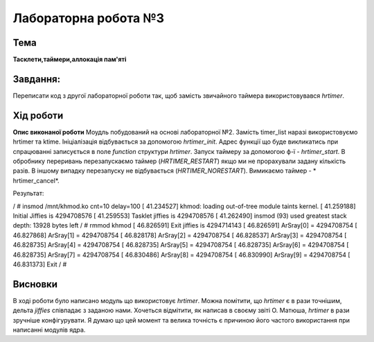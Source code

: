 =============================================
Лабораторна робота №3
=============================================

Тема
------

**Тасклети,таймери,аллокація пам'яті**

Завдання:
-------
Переписати код з другої лабораторної роботи так, щоб замість звичайного таймера використовувався *hrtimer*.

Хід роботи
-------

**Опис виконаної роботи** 
Моудль побудований на основі лабораторної №2. Замість timer_list наразі використовуємо hrtimer та ktime.
Ініціалізація відбувається за допомогою *hrtimer_init*. Адрес функції що буде викликатись при спрацюванні записується в поле
*function* структури *hrtimer*. Запуск таймеру за допомогою ф-ї - *hrtimer_start*. В обробнику переривань перезапускаємо таймер (*HRTIMER_RESTART*)
якщо ми не прорахували задану кількість разів. В іншому випадку перезапуску не відбувається (*HRTIMER_NORESTART*). Вимикаємо таймер - *	hrtimer_cancel*.

Результат:

.. code-block:: bash

/ # insmod /mnt/khmod.ko cnt=10 delay=100
[   41.234527] khmod: loading out-of-tree module taints kernel.
[   41.259188] Initial Jiffies is 4294708576
[   41.259553] Tasklet jiffies is 4294708576
[   41.262490] insmod (93) used greatest stack depth: 13928 bytes left
/ # rmmod khmod
[   46.826591] Exit jiffies is 4294714143
[   46.826591] ArSray[0] = 4294708754
[   46.827868] ArSray[1] = 4294708754
[   46.828178] ArSray[2] = 4294708754
[   46.828537] ArSray[3] = 4294708754
[   46.828735] ArSray[4] = 4294708754
[   46.828735] ArSray[5] = 4294708754
[   46.828735] ArSray[6] = 4294708754
[   46.828735] ArSray[7] = 4294708754
[   46.830486] ArSray[8] = 4294708754
[   46.830990] ArSray[9] = 4294708754
[   46.831373] Exit
/ #

Висновки
-------
В ході роботи було написано модуль що використовує *hrtimer*. Можна помітити, що *hrtimer* є в рази точнішим, дельта *jiffies* співпадає з заданою нами. 
Хочеться відмітити, як написав в своєму звіті О. Матюша, *hrtimer* в рази зручніше конфігурувати. Я думаю що цей момент та велика точність є причиною його 
частого використання при написанні модулів ядра. 

